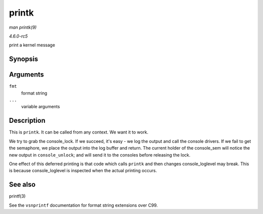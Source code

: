 .. -*- coding: utf-8; mode: rst -*-

.. _API-printk:

======
printk
======

*man printk(9)*

*4.6.0-rc5*

print a kernel message


Synopsis
========

.. c:function:: __visible int printk( const char * fmt, ... )

Arguments
=========

``fmt``
    format string

``...``
    variable arguments


Description
===========

This is ``printk``. It can be called from any context. We want it to
work.

We try to grab the console_lock. If we succeed, it's easy - we log the
output and call the console drivers. If we fail to get the semaphore, we
place the output into the log buffer and return. The current holder of
the console_sem will notice the new output in ``console_unlock``; and
will send it to the consoles before releasing the lock.

One effect of this deferred printing is that code which calls ``printk``
and then changes console_loglevel may break. This is because
console_loglevel is inspected when the actual printing occurs.


See also
========

printf(3)

See the ``vsnprintf`` documentation for format string extensions over
C99.


.. ------------------------------------------------------------------------------
.. This file was automatically converted from DocBook-XML with the dbxml
.. library (https://github.com/return42/sphkerneldoc). The origin XML comes
.. from the linux kernel, refer to:
..
.. * https://github.com/torvalds/linux/tree/master/Documentation/DocBook
.. ------------------------------------------------------------------------------
